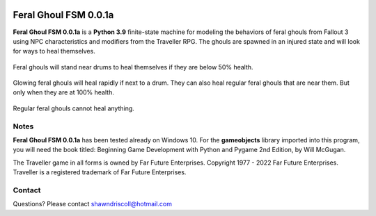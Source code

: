 .. figure:: images/feral_ghoul_fsm.png

**Feral Ghoul FSM 0.0.1a**
==========================

**Feral Ghoul FSM 0.0.1a** is a **Python 3.9** finite-state machine for modeling the behaviors of feral ghouls from Fallout 3 using NPC characteristics and modifiers from the Traveller RPG. The ghouls are spawned in an injured state and will look for ways to heal themselves.

.. figure:: images/drum.png
Feral ghouls will stand near drums to heal themselves if they are below 50% health.

.. figure:: images/glowing_one.png
Glowing feral ghouls will heal rapidly if next to a drum. They can also heal regular feral ghouls that are near them. But only when they are at 100% health.

.. figure:: images/ghoul.png
Regular feral ghouls cannot heal anything.

Notes
-----

**Feral Ghoul FSM 0.0.1a** has been tested already on Windows 10. For the **gameobjects** library imported into this program, you will need the book titled: Beginning Game Development with Python and Pygame 2nd Edition, by Will McGugan.

The Traveller game in all forms is owned by Far Future Enterprises. Copyright 1977 - 2022 Far Future Enterprises. Traveller is a registered trademark of Far Future Enterprises.

Contact
-------
Questions? Please contact shawndriscoll@hotmail.com
